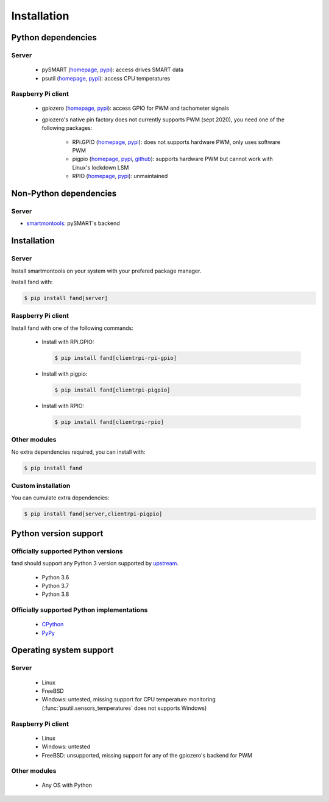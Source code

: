 ============
Installation
============

Python dependencies
===================

Server
------

 - pySMART (homepage__, pypi__): access drives SMART data
 - psutil (homepage__, pypi__): access CPU temperatures

__ https://github.com/freenas/py-SMART
__ https://pypi.org/project/pySMART/
__ https://github.com/giampaolo/psutil
__ https://pypi.org/project/psutil/

Raspberry Pi client
-------------------

 - gpiozero (homepage__, pypi__): access GPIO for PWM and tachometer signals
 - gpiozero's native pin factory does not currently supports PWM (sept 2020),
   you need one of the following packages:

    - RPi.GPIO (homepage__, pypi__): does not supports hardware PWM,
      only uses software PWM
    - pigpio (homepage__, pypi__, github__): supports hardware PWM
      but cannot work with Linux's lockdown LSM
    - RPIO (homepage__, pypi__): unmaintained

__ https://github.com/gpiozero/gpiozero
__ https://pypi.org/project/gpiozero/
__ https://sourceforge.net/projects/raspberry-gpio-python/
__ https://pypi.org/project/RPi.GPIO/
__ http://abyz.me.uk/rpi/pigpio/python.html
__ https://pypi.org/project/pigpio/
__ https://github.com/joan2937/pigpio
__ https://github.com/metachris/RPIO
__ https://pypi.org/project/RPIO/

Non-Python dependencies
=======================

Server
------

- smartmontools_: pySMART's backend

.. _smartmontools: https://www.smartmontools.org/

Installation
============

Server
------

Install smartmontools on your system with your prefered package manager.

Install fand with:

.. code-block:: console

   $ pip install fand[server]

Raspberry Pi client
-------------------

Install fand with one of the following commands:

 - Install with RPi.GPIO:

   .. code-block:: console

      $ pip install fand[clientrpi-rpi-gpio]

 - Install with pigpio:

   .. code-block:: console

      $ pip install fand[clientrpi-pigpio]

 - Install with RPIO:

   .. code-block:: console

      $ pip install fand[clientrpi-rpio]

Other modules
-------------

No extra dependencies required, you can install with:

.. code-block:: console

   $ pip install fand

Custom installation
-------------------

You can cumulate extra dependencies:

.. code-block:: console

   $ pip install fand[server,clientrpi-pigpio]

Python version support
======================

Officially supported Python versions
------------------------------------

fand should support any Python 3 version supported by upstream_.

 - Python 3.6
 - Python 3.7
 - Python 3.8

.. _upstream: https://www.python.org/downloads/

Officially supported Python implementations
-------------------------------------------

 - CPython_
 - PyPy_

.. _CPython: https://www.python.org/
.. _PyPy: https://www.pypy.org/

Operating system support
========================

Server
------

 - Linux
 - FreeBSD
 - Windows: untested, missing support for CPU temperature monitoring
   (:func:`psutil.sensors_temperatures` does not supports Windows)

Raspberry Pi client
-------------------

 - Linux
 - Windows: untested
 - FreeBSD: unsupported, missing support for any of the gpiozero's
   backend for PWM

Other modules
-------------

 - Any OS with Python

